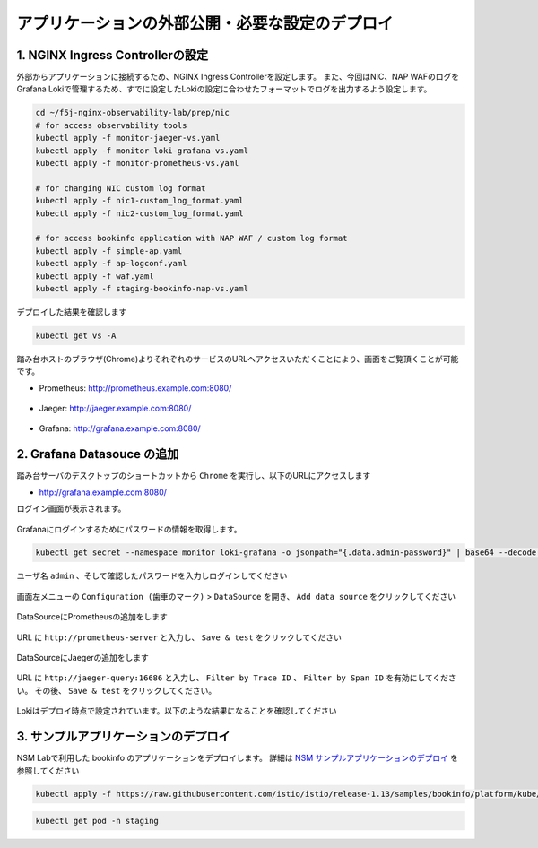 アプリケーションの外部公開・必要な設定のデプロイ
####

1. NGINX Ingress Controllerの設定
====

外部からアプリケーションに接続するため、NGINX Ingress Controllerを設定します。
また、今回はNIC、NAP WAFのログをGrafana Lokiで管理するため、すでに設定したLokiの設定に合わせたフォーマットでログを出力するよう設定します。

.. code-block:: cmdin

  cd ~/f5j-nginx-observability-lab/prep/nic
  # for access observability tools
  kubectl apply -f monitor-jaeger-vs.yaml
  kubectl apply -f monitor-loki-grafana-vs.yaml
  kubectl apply -f monitor-prometheus-vs.yaml
  
  # for changing NIC custom log format
  kubectl apply -f nic1-custom_log_format.yaml
  kubectl apply -f nic2-custom_log_format.yaml
  
  # for access bookinfo application with NAP WAF / custom log format
  kubectl apply -f simple-ap.yaml
  kubectl apply -f ap-logconf.yaml
  kubectl apply -f waf.yaml
  kubectl apply -f staging-bookinfo-nap-vs.yaml

デプロイした結果を確認します

.. code-block:: cmdin

  kubectl get vs -A

.. code-block:: bash
  :linenos:
  :caption: 実行結果サンプル

  NAMESPACE   NAME              STATE   HOST                   IP    PORTS   AGE
  monitor     loki-grafana-vs   Valid   grafana.example.com                  26s
  monitor     jaeger-vs         Valid   jaeger.example.com                   32s
  monitor     prometheus-vs     Valid   prometheus.example.com               40s
  staging     bookinfo-vs       Valid   bookinfo.example.com                 96s

踏み台ホストのブラウザ(Chrome)よりそれぞれのサービスのURLへアクセスいただくことにより、画面をご覧頂くことが可能です。


- Prometheus: `http://prometheus.example.com:8080/ <http://prometheus.example.com:8080/>`__

   .. image:: ./media/prometheus-top.jpg
      :width: 400

- Jaeger: `http://jaeger.example.com:8080/ <http://jaeger.example.com:8080/>`__

   .. image:: ./media/jaeger-top.jpg
      :width: 400

- Grafana: `http://grafana.example.com:8080/ <http://grafana.example.com:8080/>`__

   .. image:: ./media/grafana-login.jpg
      :width: 400

2. Grafana Datasouce の追加
====

踏み台サーバのデスクトップのショートカットから ``Chrome`` を実行し、以下のURLにアクセスします

- `http://grafana.example.com:8080/ <http://grafana.example.com:8080/>`__

ログイン画面が表示されます。

   .. image:: ./media/grafana-login.jpg
      :width: 400

Grafanaにログインするためにパスワードの情報を取得します。

.. code-block:: cmdin
  
  kubectl get secret --namespace monitor loki-grafana -o jsonpath="{.data.admin-password}" | base64 --decode ; echo

.. code-block:: bash
  :linenos:
  :caption: 実行結果サンプル

  jFQSgKatKfJQ816K81qkPYIB2v6FvYjyAPE5mnpt


ユーザ名 ``admin`` 、そして確認したパスワードを入力しログインしてください

   .. image:: ./media/grafana-login2.jpg
      :width: 400

画面左メニューの ``Configuration (歯車のマーク)`` > ``DataSource`` を開き、 ``Add data source`` をクリックしてください

   .. image:: ./media/grafana-add-datasource.jpg
      :width: 400

DataSourceにPrometheusの追加をします

   .. image:: ./media/grafana-add-prometheus.jpg
      :width: 400

URL に ``http://prometheus-server`` と入力し、 ``Save & test`` をクリックしてください

   .. image:: ./media/grafana-add-prometheus2.jpg
      :width: 400

DataSourceにJaegerの追加をします

   .. image:: ./media/grafana-add-jaeger.jpg
      :width: 400

URL に ``http://jaeger-query:16686`` と入力し、 
``Filter by Trace ID`` 、 ``Filter by Span ID`` を有効にしてください。
その後、 ``Save & test`` をクリックしてください。

   .. image:: ./media/grafana-add-jaeger2.jpg
      :width: 400

Lokiはデプロイ時点で設定されています。以下のような結果になることを確認してください

   .. image:: ./media/grafana-datasource-list.jpg
      :width: 400

   .. image:: ./media/grafana-loki.jpg
      :width: 400

3. サンプルアプリケーションのデプロイ
====

NSM Labで利用した bookinfo のアプリケーションをデプロイします。
詳細は `NSM サンプルアプリケーションのデプロイ <https://f5j-nginx-service-mesh.readthedocs.io/en/latest/class1/module03/module03.html#id1>`__ を参照してください

.. code-block:: cmdin
  
  kubectl apply -f https://raw.githubusercontent.com/istio/istio/release-1.13/samples/bookinfo/platform/kube/bookinfo.yaml -n staging 

.. code-block:: cmdin
  
  kubectl get pod -n staging

.. code-block:: bash
  :linenos:
  :caption: 実行結果サンプル

  NAME                              READY   STATUS    RESTARTS   AGE
  details-v1-7f4669bdd9-87hp5       2/2     Running   0          2m21s
  productpage-v1-5586c4d4ff-mjsr9   2/2     Running   0          2m20s
  ratings-v1-6cf6bc7c85-zzbsc       2/2     Running   0          2m21s
  reviews-v1-7598cc9867-djmm8       2/2     Running   0          2m21s
  reviews-v2-6bdd859457-gt6wb       2/2     Running   0          2m21s
  reviews-v3-6c98f9d7d7-f8jk8       2/2     Running   0          2m21s

